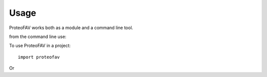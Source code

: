 =====
Usage
=====

ProteoFAV works both as a module and a command line tool.

from the command line use::




To use ProteoFAV in a project::

    import proteofav

Or


